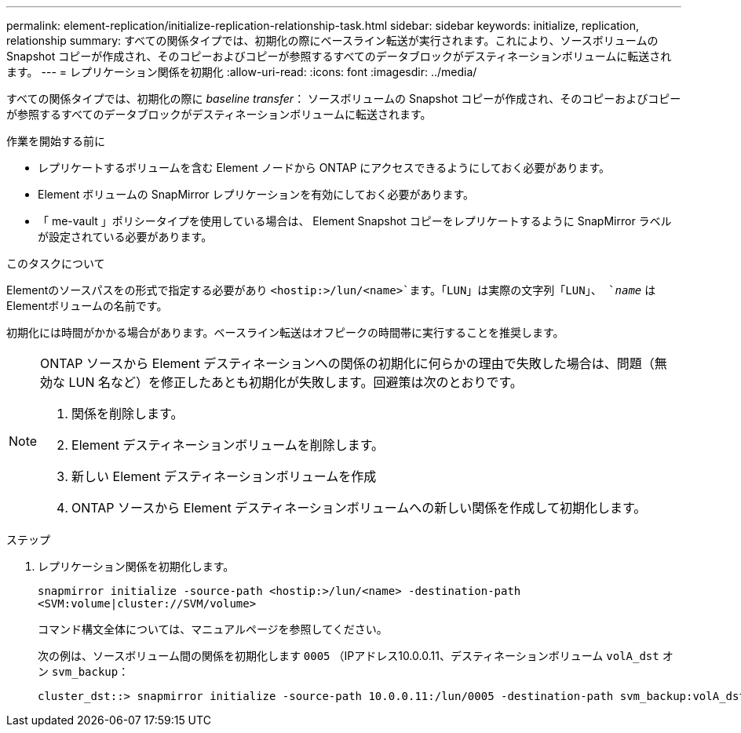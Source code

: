 ---
permalink: element-replication/initialize-replication-relationship-task.html 
sidebar: sidebar 
keywords: initialize, replication, relationship 
summary: すべての関係タイプでは、初期化の際にベースライン転送が実行されます。これにより、ソースボリュームの Snapshot コピーが作成され、そのコピーおよびコピーが参照するすべてのデータブロックがデスティネーションボリュームに転送されます。 
---
= レプリケーション関係を初期化
:allow-uri-read: 
:icons: font
:imagesdir: ../media/


[role="lead"]
すべての関係タイプでは、初期化の際に _baseline transfer_： ソースボリュームの Snapshot コピーが作成され、そのコピーおよびコピーが参照するすべてのデータブロックがデスティネーションボリュームに転送されます。

.作業を開始する前に
* レプリケートするボリュームを含む Element ノードから ONTAP にアクセスできるようにしておく必要があります。
* Element ボリュームの SnapMirror レプリケーションを有効にしておく必要があります。
* 「 me-vault 」ポリシータイプを使用している場合は、 Element Snapshot コピーをレプリケートするように SnapMirror ラベルが設定されている必要があります。


.このタスクについて
Elementのソースパスをの形式で指定する必要があり `<hostip:>/lun/<name>`ます。「LUN」は実際の文字列「LUN」、 `_name_` はElementボリュームの名前です。

初期化には時間がかかる場合があります。ベースライン転送はオフピークの時間帯に実行することを推奨します。

[NOTE]
====
ONTAP ソースから Element デスティネーションへの関係の初期化に何らかの理由で失敗した場合は、問題（無効な LUN 名など）を修正したあとも初期化が失敗します。回避策は次のとおりです。

. 関係を削除します。
. Element デスティネーションボリュームを削除します。
. 新しい Element デスティネーションボリュームを作成
. ONTAP ソースから Element デスティネーションボリュームへの新しい関係を作成して初期化します。


====
.ステップ
. レプリケーション関係を初期化します。
+
`snapmirror initialize -source-path <hostip:>/lun/<name> -destination-path <SVM:volume|cluster://SVM/volume>`

+
コマンド構文全体については、マニュアルページを参照してください。

+
次の例は、ソースボリューム間の関係を初期化します `0005` （IPアドレス10.0.0.11、デスティネーションボリューム `volA_dst` オン `svm_backup`：

+
[listing]
----
cluster_dst::> snapmirror initialize -source-path 10.0.0.11:/lun/0005 -destination-path svm_backup:volA_dst
----


